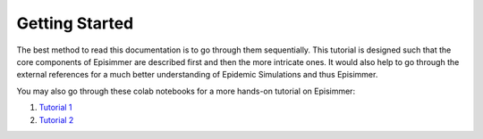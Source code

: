 
Getting Started
=====================================

The best method to read this documentation is to go through them sequentially. This tutorial is designed
such that the core components of Episimmer are described first and then the more intricate ones. It would also help to go through the
external references for a much better understanding of Epidemic Simulations and thus Episimmer.


You may also go through these colab notebooks for a more hands-on tutorial on Episimmer:

1. `Tutorial 1 <https://colab.research.google.com/github/healthbadge/episimmer/blob/master/scripts/Tutorial1.ipynb>`_
2. `Tutorial 2 <https://colab.research.google.com/github/healthbadge/episimmer/blob/master/scripts/Tutorial2.ipynb>`_
